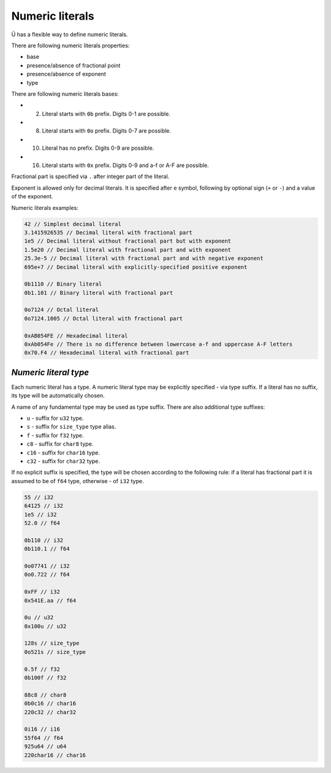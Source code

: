 Numeric literals
================

Ü has a flexible way to define numeric literals.

There are following numeric literals properties:

* base
* presence/absence of fractional point
* presence/absence of exponent
* type

There are following numeric literals bases:

* 2. Literal starts with ``0b`` prefix. Digits 0-1 are possible.
* 8. Literal starts with ``0o`` prefix. Digits 0-7 are possible.
* 10. Literal has no prefix. Digits 0-9 are possible.
* 16. Literal starts with ``0x`` prefix. Digits 0-9 and a-f or A-F are possible.

Fractional part is specified via ``.`` after integer part of the literal.

Exponent is allowed only for decimal literals.
It is specified after ``e`` symbol, following by optional sign (``+`` or ``-``) and a value of the exponent.

Numeric literals examples:

.. code-block:: u_spr

   42 // Simplest decimal literal
   3.1415926535 // Decimal literal with fractional part
   1e5 // Decimal literal without fractional part but with exponent
   1.5e20 // Decimal literal with fractional part and with exponent
   25.3e-5 // Decimal literal with fractional part and with negative exponent
   695e+7 // Decimal literal with explicitly-specified positive exponent
   
   0b1110 // Binary literal
   0b1.101 // Binary literal with fractional part
   
   0o7124 // Octal literal
   0o7124.1005 // Octal literal with fractional part
   
   0xAB054FE // Hexadecimal literal
   0xAb054Fe // There is no difference between lowercase a-f and uppercase A-F letters
   0x70.F4 // Hexadecimal literal with fractional part

**********************
*Numeric literal type*
**********************

Each numeric literal has a type.
A numeric literal type may be explicitly specified - via type suffix.
If a literal has no suffix, its type will be automatically chosen.

A name of any fundamental type may be used as type suffix.
There are also additional type suffixes:

* ``u`` - suffix for ``u32`` type.
* ``s`` - suffix for ``size_type`` type alias.
* ``f`` - suffix for ``f32`` type.
* ``c8`` - suffix for ``char8`` type.
* ``c16`` - suffix for ``char16`` type.
* ``c32`` - suffix for ``char32`` type.

If no explicit suffix is specified, the type will be chosen according to the following rule: if a literal has fractional part it is assumed to be of ``f64`` type, otherwise - of ``i32`` type.

.. code-block:: u_spr

   55 // i32
   64125 // i32
   1e5 // i32
   52.0 // f64
   
   0b110 // i32
   0b110.1 // f64
   
   0o07741 // i32
   0o0.722 // f64
   
   0xFF // i32
   0x541E.aa // f64
   
   0u // u32
   0x100u // u32
   
   128s // size_type
   0o521s // size_type
   
   0.5f // f32
   0b100f // f32
   
   88c8 // char8
   0b0c16 // char16
   220c32 // char32
   
   0i16 // i16
   55f64 // f64
   925u64 // u64
   220char16 // char16
